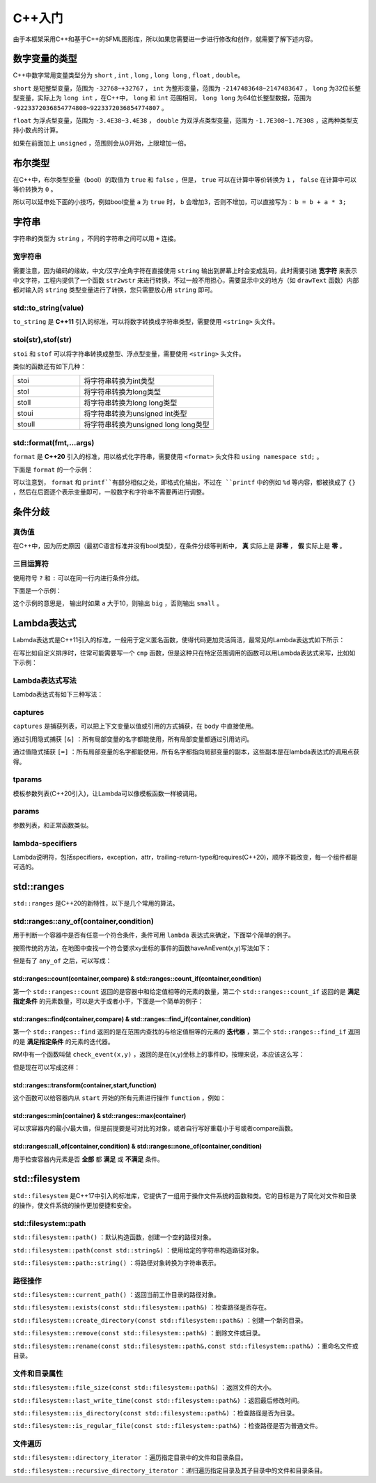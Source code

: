 C++入门
=======

由于本框架采用C++和基于C++的SFML图形库，所以如果您需要进一步进行修改和创作，就需要了解下述内容。

数字变量的类型
~~~~~~~~~~~~~

C++中数字常用变量类型分为 ``short`` , ``int`` , ``long`` , ``long long`` , ``float`` , ``double``。

``short`` 是短整型变量，范围为 ``-32768~+32767`` ， ``int`` 为整形变量，范围为 ``-2147483648~2147483647`` ， ``long`` 为32位长整型变量，实际上为 ``long int`` ，在C++中， ``long`` 和 ``int`` 范围相同， ``long long`` 为64位长整型数据，范围为 ``-9223372036854774808~9223372036854774807`` 。

``float`` 为浮点型变量，范围为 ``-3.4E38~3.4E38`` ， ``double`` 为双浮点类型变量，范围为 ``-1.7E308~1.7E308`` ，这两种类型支持小数点的计算。

如果在前面加上 ``unsigned`` ，范围则会从0开始，上限增加一倍。

布尔类型
~~~~~~~~

在C++中，布尔类型变量（bool）的取值为 ``true`` 和 ``false`` ，但是， ``true`` 可以在计算中等价转换为 ``1`` ， ``false`` 在计算中可以等价转换为 ``0`` 。

所以可以延申处下面的小技巧，例如bool变量 ``a`` 为 ``true`` 时， ``b`` 会增加3，否则不增加，可以直接写为： ``b = b + a * 3;`` 

字符串
~~~~~~

字符串的类型为 ``string`` ，不同的字符串之间可以用 ``+`` 连接。

宽字符串
-------

需要注意，因为编码的缘故，中文/汉字/全角字符在直接使用 ``string`` 输出到屏幕上时会变成乱码，此时需要引进 **宽字符** 来表示中文字符，工程内提供了一个函数 ``str2wstr`` 来进行转换，不过一般不用担心，需要显示中文的地方（如 ``drawText`` 函数）内部都对输入的 ``string`` 类型变量进行了转换，您只需要放心用 ``string`` 即可。

std::to_string(value)
---------------------

``to_string`` 是 **C++11** 引入的标准，可以将数字转换成字符串类型，需要使用 ``<string>`` 头文件。

stoi(str),stof(str)
--------------------

``stoi`` 和 ``stof`` 可以将字符串转换成整型、浮点型变量，需要使用 ``<string>`` 头文件。

类似的函数还有如下几种：

.. csv-table:: 
    :widths: 50, 100

    "stoi", "将字符串转换为int类型"
    "stol", "将字符串转换为long类型"
    "stoll", "将字符串转换为long long类型"
    "stoui", "将字符串转换为unsigned int类型"
    "stoull", "将字符串转换为unsigned long long类型"

std::format(fmt,...args)
--------------------------

``format`` 是 **C++20** 引入的标准，用以格式化字符串，需要使用 ``<format>`` 头文件和 ``using namespace std;`` 。

下面是 ``format`` 的一个示例：

.. code-block:: cpp
    :linenos:

    int a = 3,b = 4;
    std::cout << std::format("a={},b={}",a,b) << endl;

可以注意到， ``format`` 和 ``printf``有部分相似之处，即格式化输出，不过在 ``printf`` 中的例如 ``%d`` 等内容，都被换成了 ``{}`` ，然后在后面逐个表示变量即可，一般数字和字符串不需要再进行调整。

条件分歧
~~~~~~~

真伪值
------

在C++中，因为历史原因（最初C语言标准并没有bool类型），在条件分歧等判断中， **真** 实际上是 **非零** ， **假** 实际上是 **零** 。

三目运算符
---------

使用符号 ``?`` 和 ``:`` 可以在同一行内进行条件分歧。

下面是一个示例：

.. code-block:: cpp
    :linenos:

    int a = 3;
    std::cout << (a > 10 ? "big" : "small") << endl;

这个示例的意思是， 输出时如果 ``a`` 大于10，则输出 ``big`` ，否则输出 ``small`` 。

Lambda表达式
~~~~~~~~~~~~

Labmda表达式是C++11引入的标准，一般用于定义匿名函数，使得代码更加灵活简洁，最常见的Lambda表达式如下所示：

.. code-block:: cpp
    :linenos:

    auto plus = [] (int v1,int v2) -> int { return v1 + v2; }
    int sum = plus(1,2);

在写比如自定义排序时，往常可能需要写一个 ``cmp`` 函数，但是这种只在特定范围调用的函数可以用Lambda表达式来写，比如如下示例：

.. code-block:: cpp
    :linenos:

    struct Item
    {
        Item(int aa,int bb) : a(aa),b(bb) {} 
        int a;
        int b;
    };
        
    int main()
    {
        std::vector<Item> vec;
        vec.push_back(Item(1,19));
        vec.push_back(Item(10,3));
        vec.push_back(Item(3,7));
        vec.push_back(Item(8,12));
        vec.push_back(Item(2,1));

        // 根据Item中成员a升序排序
        std::sort(vec.begin(),vec.end(),
            [] (const Item& v1,const Item& v2) { return v1.a < v2.a; });

        // 打印vec中的item成员
        std::for_each(vec.begin(),vec.end(),
            [] (const Item& item) { std::cout << item.a << " " << item.b << std::endl; });
        return 0;
    }

Lambda表达式写法
----------------

Lambda表达式有如下三种写法：

.. code-block:: cpp
    :linenos:

    [captures]<tparams>(params) lambda-specifiers {body};
    [captures](params) lambda-specifiers {body};
    [captures](params) {body};

captures
--------

``captures`` 是捕获列表，可以把上下文变量以值或引用的方式捕获，在 ``body`` 中直接使用。

通过引用隐式捕获 ``[&]`` ：所有局部变量的名字都能使用，所有局部变量都通过引用访问。

通过值隐式捕获 ``[=]`` ：所有局部变量的名字都能使用，所有名字都指向局部变量的副本，这些副本是在lambda表达式的调用点获得。

tparams
-------

模板参数列表(C++20引入)，让Lambda可以像模板函数一样被调用。

params
------

参数列表，和正常函数类似。

lambda-specifiers
------------------

Lambda说明符，包括specifiers，exception，attr，trailing-return-type和requires(C++20)，顺序不能改变，每一个组件都是可选的。

std::ranges
~~~~~~~~~~~

``std::ranges`` 是C++20的新特性，以下是几个常用的算法。

std::ranges::any_of(container,condition)
-----------------------------------------

用于判断一个容器中是否有任意一个符合条件，条件可用 ``lambda`` 表达式来确定，下面举个简单的例子。

按照传统的方法，在地图中查找一个符合要求xy坐标的事件的函数haveAnEvent(x,y)写法如下：

.. code-block:: cpp
    :linenos:

    for (auto ev : mapEvents)
        if (ev.x == x && ev.y == y)
            return true;
    return false;

但是有了 ``any_of`` 之后，可以写成：

.. code-block:: cpp
    :linenos:

    return ranges::any_of(mapEvents,[&](auto ev){
        return (ev.x == x && ev.y == y);
    });

std::ranges::count(container,compare) & std::ranges::count_if(container,condition)
^^^^^^^^^^^^^^^^^^^^^^^^^^^^^^^^^^^^^^^^^^^^^^^^^^^^^^^^^^^^^^^^^^^^^^^^^^^^^^^^^^^^

第一个 ``std::ranges::count`` 返回的是容器中和给定值相等的元素的数量，第二个 ``std::ranges::count_if`` 返回的是 **满足指定条件** 的元素数量，可以是大于或者小于，下面是一个简单的例子：

.. code-block:: cpp
    :linenos:

    std::vector<int> numbers = {1,2,3,2,4,2,5};
    int valueToCount = 2;
    int count = std::ranges::count(numbers,valueToCount);
    std::cout << "Count of " << valueToCount << " is: " << count << std::endl;

.. code-block:: cpp
    :linenos:

    std::vector<int> numbers = {1,2,3,4,5,6,7};
    int threshold = 3;
    auto condition = [threshold](int x) {
        return x > threshold;
    };
    int count = std::ranges::count_if(numbers,condition);
    std::cout << "Count of elements greater than " << threshold << " is: " << count << std::endl;


std::ranges::find(container,compare) & std::ranges::find_if(container,condition)
^^^^^^^^^^^^^^^^^^^^^^^^^^^^^^^^^^^^^^^^^^^^^^^^^^^^^^^^^^^^^^^^^^^^^^^^^^^^^^^^^^

第一个 ``std::ranges::find`` 返回的是在范围内查找的与给定值相等的元素的 **迭代器** ，第二个 ``std::ranges::find_if`` 返回的是 **满足指定条件** 的元素的迭代器。

RM中有一个函数叫做 ``check_event(x,y)`` ，返回的是在(x,y)坐标上的事件ID，按理来说，本应该这么写：

.. code-block:: cpp
    :linenos:

    for (auto ev : mapEvents)
        if (ev.x == x && ev.y == y)
            return ev.ID;
    return -1;

但是现在可以写成这样：

.. code-block:: cpp
    :linenos:

    auto ev = ranges::find_if(mapEvents,[&](auto ev) {
        return ev.x == x && ev.y ==y;
    });
    return ev == mapEvents.end() ? -1 : ev->ID;

std::ranges::transform(container,start,function)
^^^^^^^^^^^^^^^^^^^^^^^^^^^^^^^^^^^^^^^^^^^^^^^^^^

这个函数可以给容器内从 ``start`` 开始的所有元素进行操作 ``function`` ，例如：

.. code-block:: cpp
    :linenos:

    std::vector<int> numbers = {1,2,3,4,5};
    std::vector<int> squaredNumbers(numbers.size());
    // 使用 std::ranges::transform 对每个元素进行平方操作
    std::ranges::transform(numbers,squaredNumbers.begin(),[](int x) {
        return x * x;
    });
    // 打印转换后的结果
    for (int square : squaredNumbers) {
        std::cout << square << " ";
    }

std::ranges::min(container) & std::ranges::max(container)
^^^^^^^^^^^^^^^^^^^^^^^^^^^^^^^^^^^^^^^^^^^^^^^^^^^^^^^^^^

可以求容器内的最小/最大值，但是前提要是可对比的对象，或者自行写好重载小于号或者compare函数。

std::ranges::all_of(container,condition) & std::ranges::none_of(container,condition)
^^^^^^^^^^^^^^^^^^^^^^^^^^^^^^^^^^^^^^^^^^^^^^^^^^^^^^^^^^^^^^^^^^^^^^^^^^^^^^^^^^^^^^^

用于检查容器内元素是否 **全部** 都 **满足** 或 **不满足** 条件。

std::filesystem
~~~~~~~~~~~~~~~~

``std::filesystem`` 是C++17中引入的标准库，它提供了一组用于操作文件系统的函数和类。它的目标是为了简化对文件和目录的操作，使文件系统的操作更加便捷和安全。

std::filesystem::path
-----------------------

``std::filesystem::path()`` ：默认构造函数，创建一个空的路径对象。

``std::filesystem::path(const std::string&)`` ：使用给定的字符串构造路径对象。

``std::filesystem::path::string()`` ：将路径对象转换为字符串表示。

路径操作
--------

``std::filesystem::current_path()`` ：返回当前工作目录的路径对象。

``std::filesystem::exists(const std::filesystem::path&)`` ：检查路径是否存在。

``std::filesystem::create_directory(const std::filesystem::path&)`` ：创建一个新的目录。

``std::filesystem::remove(const std::filesystem::path&)`` ：删除文件或目录。

``std::filesystem::rename(const std::filesystem::path&,const std::filesystem::path&)`` ：重命名文件或目录。

文件和目录属性
--------------

``std::filesystem::file_size(const std::filesystem::path&)`` ：返回文件的大小。

``std::filesystem::last_write_time(const std::filesystem::path&)`` ：返回最后修改时间。

``std::filesystem::is_directory(const std::filesystem::path&)`` ：检查路径是否为目录。

``std::filesystem::is_regular_file(const std::filesystem::path&)`` ：检查路径是否为普通文件。

文件遍历
---------

``std::filesystem::directory_iterator`` ：遍历指定目录中的文件和目录条目。

``std::filesystem::recursive_directory_iterator`` ：递归遍历指定目录及其子目录中的文件和目录条目。
